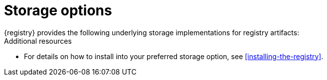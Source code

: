 // Metadata created by nebel

[id="registry-storage"]
= Storage options
{registry} provides the following underlying storage implementations for registry artifacts: 

ifdef::apicurio-registry[]

* In-memory 
* Java Persistence API 
* Apache Kafka 
* Apache Kafka Streams
* Embedded Infinispan cache

NOTE: The in-memory storage option is suitable for a development environment only. All data is lost when restarting this storage implementation. All other storage options are suitable for development and production environments.

endif::[]

ifdef::rh-service-registry[]

.{registry} storage options
[%header,cols=2*] 
|===
|Storage option
|Release
|Kafka Streams-based storage in AMQ Streams 1.5 
|General Availability
|Cache-based storage in embedded Infinispan 10
|Technical Preview only 
|Java Persistence API-based storage in PostgreSQL 12 database
|Technical Preview only 
|===

endif::[]

ifdef::rh-service-registry[]
[IMPORTANT]
====
Infinispan and JPA storage are Technology Preview features only. Technology Preview features are not supported with Red Hat production service level agreements (SLAs) and might not be functionally complete. Red Hat does not recommend using them in production. 

These features provide early access to upcoming product features, enabling customers to test functionality and provide feedback during the development process. For more information about the support scope of Red Hat Technology Preview features, see https://access.redhat.com/support/offerings/techpreview.
====
endif::[]

.Additional resources
* For details on how to install into your preferred storage option, see xref:installing-the-registry[].

//The {registry} Operator enables you to install and configure {registry} with your selected storage implementation on OpenShift.
